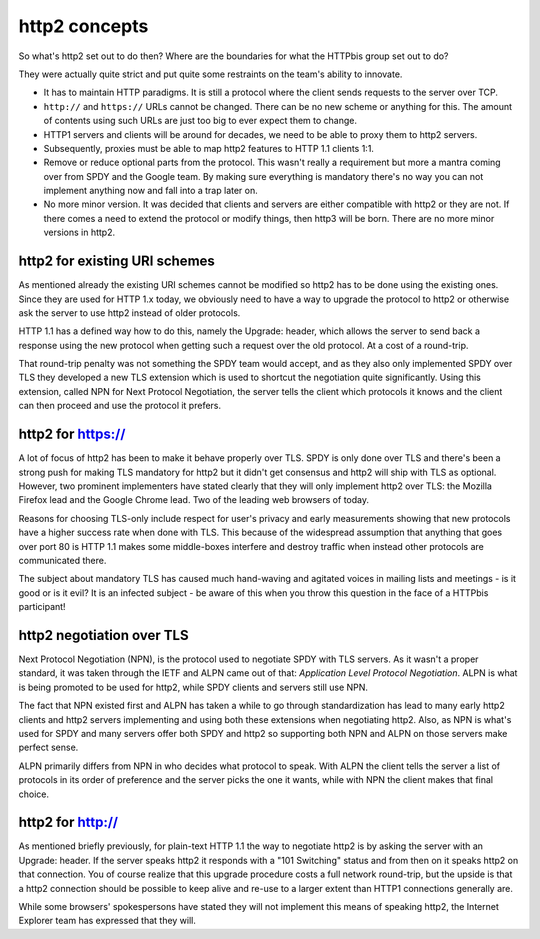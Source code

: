 .. http2concepts

http2 concepts
==============

So what's http2 set out to do then? Where are the boundaries for what the
HTTPbis group set out to do?

They were actually quite strict and put quite some restraints on the team's
ability to innovate.

- It has to maintain HTTP paradigms. It is still a protocol where the client
  sends requests to the server over TCP.
- ``http://`` and ``https://`` URLs cannot be changed. There can be no new
  scheme or anything for this. The amount of contents using such URLs are just
  too big to ever expect them to change.
- HTTP1 servers and clients will be around for decades, we need to be able to
  proxy them to http2 servers.
- Subsequently, proxies must be able to map http2 features to HTTP 1.1 clients
  1:1.
- Remove or reduce optional parts from the protocol. This wasn't really a
  requirement but more a mantra coming over from SPDY and the Google team. By
  making sure everything is mandatory there's no way you can not implement
  anything now and fall into a trap later on.
- No more minor version. It was decided that clients and servers are either
  compatible with http2 or they are not. If there comes a need to extend the
  protocol or modify things, then http3 will be born. There are no more minor
  versions in http2.

http2 for existing URI schemes
------------------------------

As mentioned already the existing URI schemes cannot be modified so http2 has
to be done using the existing ones. Since they are used for HTTP 1.x today, we
obviously need to have a way to upgrade the protocol to http2 or otherwise ask
the server to use http2 instead of older protocols.

HTTP 1.1 has a defined way how to do this, namely the Upgrade: header, which
allows the server to send back a response using the new protocol when getting
such a request over the old protocol. At a cost of a round-trip.

That round-trip penalty was not something the SPDY team would accept, and as
they also only implemented SPDY over TLS they developed a new TLS extension
which is used to shortcut the negotiation quite significantly. Using this
extension, called NPN for Next Protocol Negotiation, the server tells the
client which protocols it knows and the client can then proceed and use the
protocol it prefers.

http2 for https://
------------------

A lot of focus of http2 has been to make it behave properly over TLS. SPDY is
only done over TLS and there's been a strong push for making TLS mandatory for
http2 but it didn't get consensus and http2 will ship with TLS as optional.
However, two prominent implementers have stated clearly that they will only
implement http2 over TLS: the Mozilla Firefox lead and the Google Chrome lead.
Two of the leading web browsers of today.

Reasons for choosing TLS-only include respect for user's privacy and early
measurements showing that new protocols have a higher success rate when done
with TLS. This because of the widespread assumption that anything that goes
over port 80 is HTTP 1.1 makes some middle-boxes interfere and destroy traffic
when instead other protocols are communicated there.

The subject about mandatory TLS has caused much hand-waving and agitated voices
in mailing lists and meetings - is it good or is it evil? It is an infected
subject - be aware of this when you throw this question in the face of a
HTTPbis participant!

http2 negotiation over TLS
--------------------------

Next Protocol Negotiation (NPN), is the protocol used to negotiate SPDY with
TLS servers. As it wasn't a proper standard, it was taken through the IETF and
ALPN came out of that: *Application Level Protocol Negotiation*. ALPN is what
is being promoted to be used for http2, while SPDY clients and servers still
use NPN.

The fact that NPN existed first and ALPN has taken a while to go through
standardization has lead to many early http2 clients and http2 servers
implementing and using both these extensions when negotiating http2. Also, as
NPN is what's used for SPDY and many servers offer both SPDY and http2 so
supporting both NPN and ALPN on those servers make perfect sense.

ALPN primarily differs from NPN in who decides what protocol to speak. With
ALPN the client tells the server a list of protocols in its order of preference
and the server picks the one it wants, while with NPN the client makes that
final choice.

http2 for http://
-----------------

As mentioned briefly previously, for plain-text HTTP 1.1 the way to negotiate
http2 is by asking the server with an Upgrade: header. If the server speaks
http2 it responds with a "101 Switching" status and from then on it speaks
http2 on that connection. You of course realize that this upgrade procedure
costs a full network round-trip, but the upside is that a http2 connection
should be possible to keep alive and re-use to a larger extent than HTTP1
connections generally are.

While some browsers' spokespersons have stated they will not implement this
means of speaking http2, the Internet Explorer team has expressed that they
will.
